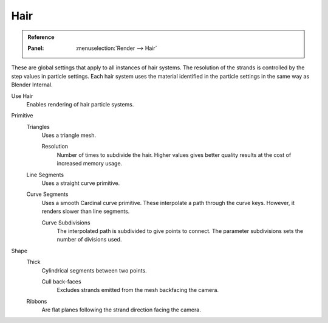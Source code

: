 
****
Hair
****

.. admonition:: Reference
   :class: refbox

   :Panel:     :menuselection:`Render --> Hair`

These are global settings that apply to all instances of hair systems.
The resolution of the strands is controlled by the step values in particle settings.
Each hair system uses the material identified in the particle settings in the same way as Blender Internal.

Use Hair
   Enables rendering of hair particle systems.

Primitive
   Triangles
      Uses a triangle mesh.

      Resolution
         Number of times to subdivide the hair.
         Higher values gives better quality results at the cost of increased memory usage.
   Line Segments
      Uses a straight curve primitive.
   Curve Segments
      Uses a smooth Cardinal curve primitive. These interpolate a path through the curve keys.
      However, it renders slower than line segments.

      Curve Subdivisions
         The interpolated path is subdivided to give points to connect.
         The parameter subdivisions sets the number of divisions used.

Shape
   Thick
      Cylindrical segments between two points.

      Cull back-faces
         Excludes strands emitted from the mesh backfacing the camera.

   Ribbons
      Are flat planes following the strand direction facing the camera.

